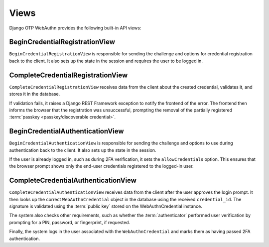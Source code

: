 .. _views:

Views
=====

Django OTP WebAuthn provides the following built-in API views:

BeginCredentialRegistrationView
-------------------------------

``BeginCredentialRegistrationView`` is responsible for sending the challenge and options for credential registration back to the client. It also sets up the state in the session and requires the user to be logged in.

CompleteCredentialRegistrationView
----------------------------------

``CompleteCredentialRegistrationView`` receives data from the client about the created credential, validates it, and stores it in the database.

If validation fails, it raises a Django REST Framework exception to notify the frontend of the error. The frontend then informs the browser that the registration was unsuccessful, prompting the removal of the partially registered :term:`passkey <passkey/discoverable credential>`.

BeginCredentialAuthenticationView
---------------------------------

``BeginCredentialAuthenticationView`` is responsible for sending the challenge and options to use during authentication back to the client. It also sets up the state in the session.

If the user is already logged in, such as during 2FA verification, it sets the ``allowCredentials`` option. This ensures that the browser prompt shows only the end-user credentials registered to the logged-in user.

CompleteCredentialAuthenticationView
------------------------------------

``CompleteCredentialAuthenticationView`` receives data from the client after the user approves the login prompt. It then looks up the correct ``WebAuthnCredential`` object in the database using the received ``credential_id``. The signature is validated using the :term:`public key` stored on the WebAuthnCredential instance.

The system also checks other requirements, such as whether the :term:`authenticator` performed user verification by prompting for a PIN, password, or fingerprint, if requested.

Finally, the system logs in the user associated with the ``WebAuthnCredential`` and marks them as having passed 2FA authentication.
